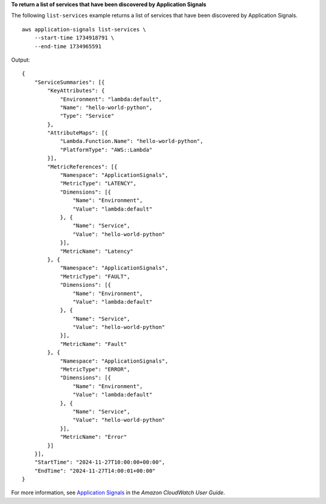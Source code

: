 **To return a list of services that have been discovered by Application Signals**

The following ``list-services`` example returns a list of services that have been discovered by Application Signals. ::

    aws application-signals list-services \
        --start-time 1734918791 \
        --end-time 1734965591

Output::

    {
        "ServiceSummaries": [{
            "KeyAttributes": {
                "Environment": "lambda:default",
                "Name": "hello-world-python",
                "Type": "Service"
            },
            "AttributeMaps": [{
                "Lambda.Function.Name": "hello-world-python",
                "PlatformType": "AWS::Lambda"
            }],
            "MetricReferences": [{
                "Namespace": "ApplicationSignals",
                "MetricType": "LATENCY",
                "Dimensions": [{
                    "Name": "Environment",
                    "Value": "lambda:default"
                }, {
                    "Name": "Service",
                    "Value": "hello-world-python"
                }],
                "MetricName": "Latency"
            }, {
                "Namespace": "ApplicationSignals",
                "MetricType": "FAULT",
                "Dimensions": [{
                    "Name": "Environment",
                    "Value": "lambda:default"
                }, {
                    "Name": "Service",
                    "Value": "hello-world-python"
                }],
                "MetricName": "Fault"
            }, {
                "Namespace": "ApplicationSignals",
                "MetricType": "ERROR",
                "Dimensions": [{
                    "Name": "Environment",
                    "Value": "lambda:default"
                }, {
                    "Name": "Service",
                    "Value": "hello-world-python"
                }],
                "MetricName": "Error"
            }]
        }],
        "StartTime": "2024-11-27T10:00:00+00:00",
        "EndTime": "2024-11-27T14:00:01+00:00"
    }

For more information, see `Application Signals <https://docs.aws.amazon.com/AmazonCloudWatch/latest/monitoring/CloudWatch-Application-Monitoring-Sections.html>`__ in the *Amazon CloudWatch User Guide*.